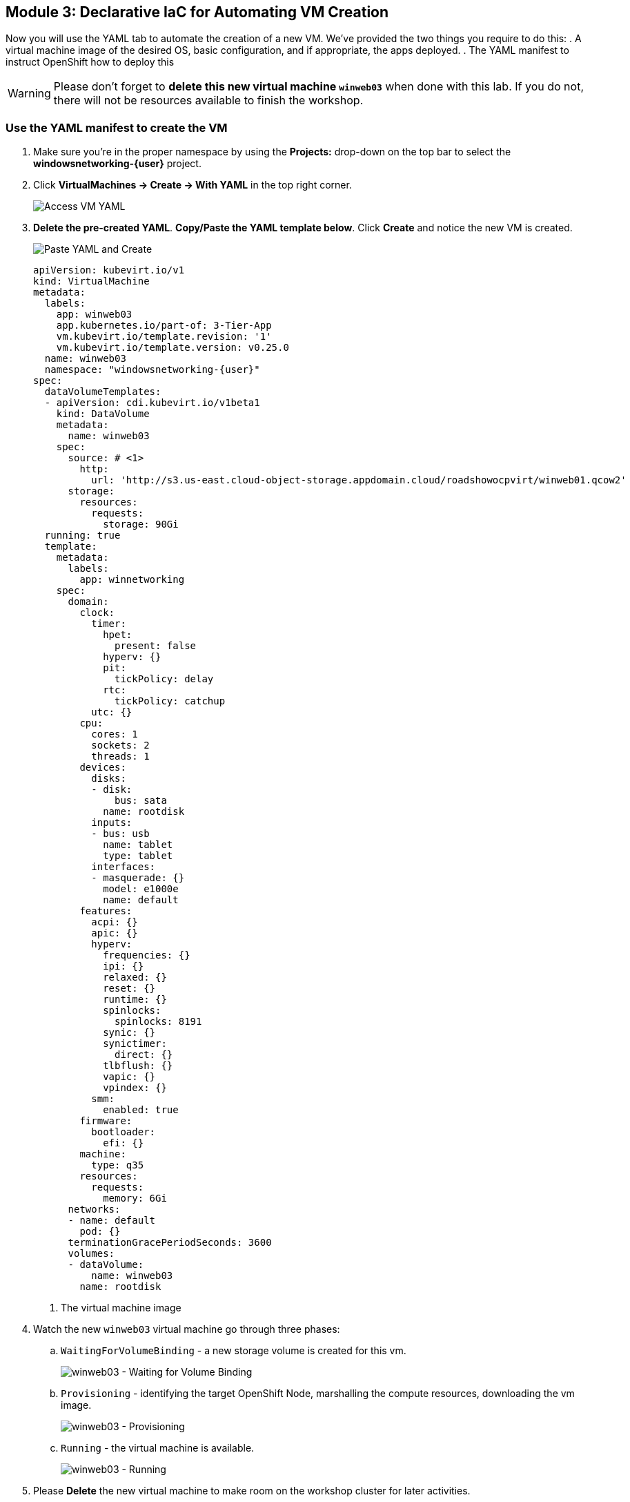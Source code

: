 == Module 3: Declarative IaC for Automating VM Creation

Now you will use the YAML tab to automate the creation of a new VM.
We've provided the two things you require to do this:
. A virtual machine image of the desired OS, basic configuration, and if appropriate, the apps deployed.
. The YAML manifest to instruct OpenShift how to deploy this

WARNING: Please don't forget to *delete this new virtual machine `winweb03`* when done with this lab.
If you do not, there will not be resources available to finish the workshop.

=== Use the YAML manifest to create the VM
. Make sure you're in the proper namespace by using the *Projects:* drop-down on the top bar to select the *windowsnetworking-{user}* project.
. Click *VirtualMachines -> Create -> With YAML* in the top right corner.
+
image::module-3-create-with-yaml-dropdown.png[Access VM YAML]
+
. *Delete the pre-created YAML*.
*Copy/Paste the YAML template below*.
Click *Create* and notice the new VM is created.
+
image::module-3-paste-yaml-and-create.png[Paste YAML and Create]
+
[,yaml,subs="attributes",role=execute]
----
apiVersion: kubevirt.io/v1
kind: VirtualMachine
metadata:
  labels:
    app: winweb03
    app.kubernetes.io/part-of: 3-Tier-App
    vm.kubevirt.io/template.revision: '1'
    vm.kubevirt.io/template.version: v0.25.0
  name: winweb03
  namespace: "windowsnetworking-{user}"
spec:
  dataVolumeTemplates:
  - apiVersion: cdi.kubevirt.io/v1beta1
    kind: DataVolume
    metadata:
      name: winweb03
    spec:
      source: # <1>
        http:
          url: 'http://s3.us-east.cloud-object-storage.appdomain.cloud/roadshowocpvirt/winweb01.qcow2'
      storage:
        resources:
          requests:
            storage: 90Gi
  running: true
  template:
    metadata:
      labels:
        app: winnetworking
    spec:
      domain:
        clock:
          timer:
            hpet:
              present: false
            hyperv: {}
            pit:
              tickPolicy: delay
            rtc:
              tickPolicy: catchup
          utc: {}
        cpu:
          cores: 1
          sockets: 2
          threads: 1
        devices:
          disks:
          - disk:
              bus: sata
            name: rootdisk
          inputs:
          - bus: usb
            name: tablet
            type: tablet
          interfaces:
          - masquerade: {}
            model: e1000e
            name: default
        features:
          acpi: {}
          apic: {}
          hyperv:
            frequencies: {}
            ipi: {}
            relaxed: {}
            reset: {}
            runtime: {}
            spinlocks:
              spinlocks: 8191
            synic: {}
            synictimer:
              direct: {}
            tlbflush: {}
            vapic: {}
            vpindex: {}
          smm:
            enabled: true
        firmware:
          bootloader:
            efi: {}
        machine:
          type: q35
        resources:
          requests:
            memory: 6Gi
      networks:
      - name: default
        pod: {}
      terminationGracePeriodSeconds: 3600
      volumes:
      - dataVolume:
          name: winweb03
        name: rootdisk
----
<1> The virtual machine image
+
. Watch the new `winweb03` virtual machine go through three phases:
.. `WaitingForVolumeBinding` - a new storage volume is created for this vm.
+
image::module-3-waitingforvolumebinding.png[winweb03 - Waiting for Volume Binding]
+
.. `Provisioning` - identifying the target OpenShift Node, marshalling the compute resources, downloading the vm image.
+
image::module-3-provisioning.png[winweb03 - Provisioning]
+
.. `Running` - the virtual machine is available.
+
image::module-3-running.png[winweb03 - Running]
+
. Please *Delete* the new virtual machine to make room on the workshop cluster for later activities.
.. Click *Actions -> Delete* and then on the nag window, click *Delete* to free up resources.
+
image::module-3-vm-deleting.png[winweb03 - Deleting]

WARNING: If you don't delete `winweb03` you are likely not going to be able to finish this workshop.

=== Next Steps

Congratulations!
You created a virtual machine with nothing but a YAML manifest and a virtual machine image file.
